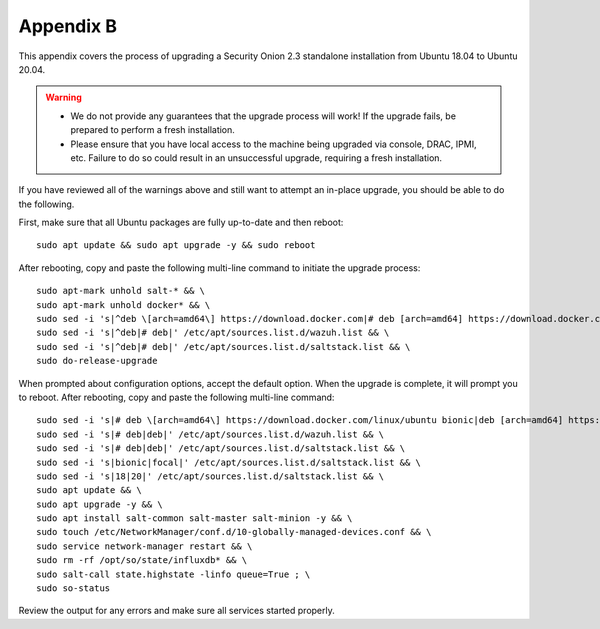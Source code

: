 .. _appendix-b:

Appendix B
==========

This appendix covers the process of upgrading a Security Onion 2.3 standalone installation from Ubuntu 18.04 to Ubuntu 20.04.

.. warning::

   - We do not provide any guarantees that the upgrade process will work! If the upgrade fails, be prepared to perform a fresh installation.
   - Please ensure that you have local access to the machine being upgraded via console, DRAC, IPMI, etc. Failure to do so could result in an unsuccessful upgrade, requiring a fresh installation.

If you have reviewed all of the warnings above and still want to attempt an in-place upgrade, you should be able to do the following.

First, make sure that all Ubuntu packages are fully up-to-date and then reboot:
::

   sudo apt update && sudo apt upgrade -y && sudo reboot

After rebooting, copy and paste the following multi-line command to initiate the upgrade process:
::

   sudo apt-mark unhold salt-* && \
   sudo apt-mark unhold docker* && \
   sudo sed -i 's|^deb \[arch=amd64\] https://download.docker.com|# deb [arch=amd64] https://download.docker.com|g' /etc/apt/sources.list && \
   sudo sed -i 's|^deb|# deb|' /etc/apt/sources.list.d/wazuh.list && \
   sudo sed -i 's|^deb|# deb|' /etc/apt/sources.list.d/saltstack.list && \
   sudo do-release-upgrade

When prompted about configuration options, accept the default option. When the upgrade is complete, it will prompt you to reboot. After rebooting, copy and paste the following multi-line command:
::

   sudo sed -i 's|# deb \[arch=amd64\] https://download.docker.com/linux/ubuntu bionic|deb [arch=amd64] https://download.docker.com/linux/ubuntu focal|g' /etc/apt/sources.list && \
   sudo sed -i 's|# deb|deb|' /etc/apt/sources.list.d/wazuh.list && \
   sudo sed -i 's|# deb|deb|' /etc/apt/sources.list.d/saltstack.list && \
   sudo sed -i 's|bionic|focal|' /etc/apt/sources.list.d/saltstack.list && \
   sudo sed -i 's|18|20|' /etc/apt/sources.list.d/saltstack.list && \
   sudo apt update && \
   sudo apt upgrade -y && \
   sudo apt install salt-common salt-master salt-minion -y && \
   sudo touch /etc/NetworkManager/conf.d/10-globally-managed-devices.conf && \
   sudo service network-manager restart && \
   sudo rm -rf /opt/so/state/influxdb* && \
   sudo salt-call state.highstate -linfo queue=True ; \
   sudo so-status

Review the output for any errors and make sure all services started properly.
